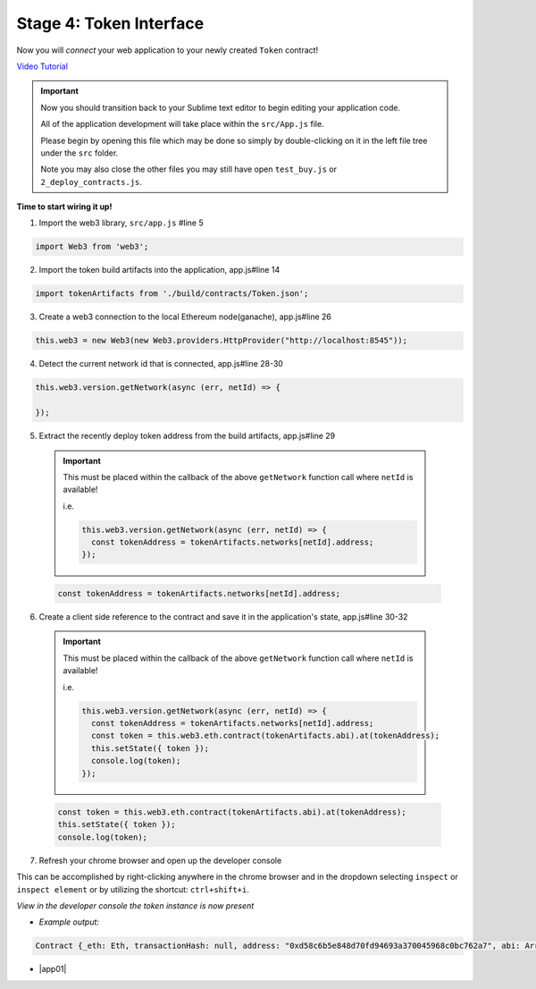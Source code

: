 Stage 4: Token Interface
========================

Now you will *connect* your web application to your newly created ``Token`` contract!

`Video Tutorial <https://drive.google.com/open?id=18bU8mbWN1p6GrPnTLck7k14ByhngvBMg>`_

.. important::

  Now you should transition back to your Sublime text editor to begin editing your application code.

  All of the application development will take place within the ``src/App.js`` file.

  Please begin by opening this file which may be done so simply by double-clicking on it in the left file tree under the ``src`` folder.

  Note you may also close the other files you may still have open ``test_buy.js`` or ``2_deploy_contracts.js``.

**Time to start wiring it up!**

1. Import the web3 library, ``src/app.js`` #line 5

.. code-block:: javascript

  import Web3 from 'web3';

2. Import the token build artifacts into the application, app.js#line 14

.. code-block:: javascript

  import tokenArtifacts from './build/contracts/Token.json';

3. Create a web3 connection to the local Ethereum node(ganache), app.js#line 26

.. code-block:: javascript

  this.web3 = new Web3(new Web3.providers.HttpProvider("http://localhost:8545"));

4. Detect the current network id that is connected, app.js#line 28-30

.. code-block:: javascript

  this.web3.version.getNetwork(async (err, netId) => {

  });

5. Extract the recently deploy token address from the build artifacts, app.js#line 29

  .. important::

    This must be placed within the callback of the above ``getNetwork`` function call where ``netId`` is available!

    i.e.

    .. code-block:: javascript

        this.web3.version.getNetwork(async (err, netId) => {
          const tokenAddress = tokenArtifacts.networks[netId].address;
        });

  .. code-block:: javascript

    const tokenAddress = tokenArtifacts.networks[netId].address;

6. Create a client side reference to the contract and save it in the application's state, app.js#line 30-32

  .. important::

    This must be placed within the callback of the above ``getNetwork`` function call where ``netId`` is available!

    i.e.

    .. code-block:: javascript

        this.web3.version.getNetwork(async (err, netId) => {
          const tokenAddress = tokenArtifacts.networks[netId].address;
          const token = this.web3.eth.contract(tokenArtifacts.abi).at(tokenAddress);
          this.setState({ token });
          console.log(token);
        });

  .. code-block:: javascript

    const token = this.web3.eth.contract(tokenArtifacts.abi).at(tokenAddress);
    this.setState({ token });
    console.log(token);

7. Refresh your chrome browser and open up the developer console

This can be accomplished by right-clicking anywhere in the chrome browser and in the dropdown selecting ``inspect`` or ``inspect element`` or by utilizing the shortcut: ``ctrl+shift+i``.

*View in the developer console the token instance is now present*

- *Example output:*

.. code-block:: bash

  Contract {_eth: Eth, transactionHash: null, address: "0xd58c6b5e848d70fd94693a370045968c0bc762a7", abi: Array[20]}

- |app01|

  .. |app01| raw:: html

    <a href="https://github.com/Blockchain-Learning-Group/course-resources/blob/master/wallet-template/dev-stages/App.1.js" target="_blank">Complete App.js solution may be found here</a>